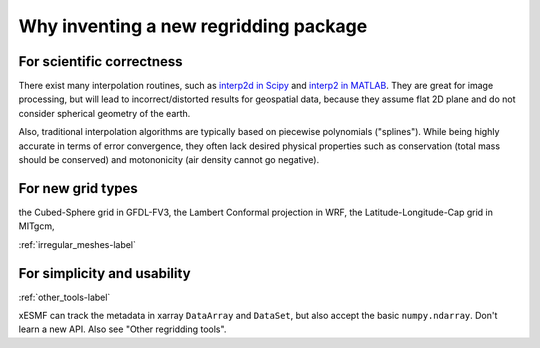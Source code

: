 Why inventing a new regridding package
======================================

For scientific correctness
--------------------------

There exist many interpolation routines, such as
`interp2d in Scipy <https://docs.scipy.org/doc/scipy-0.19.0/reference/generated/scipy.interpolate.interp2d.html>`_
and
`interp2 in MATLAB <https://www.mathworks.com/help/matlab/ref/interp2.html>`_.
They are great for image processing, but will lead to incorrect/distorted results for geospatial data,
because they assume flat 2D plane and do not consider spherical geometry of the earth.

Also, traditional interpolation algorithms are typically based on piecewise polynomials ("splines").
While being highly accurate in terms of error convergence, they often lack desired physical properties such as
conservation (total mass should be conserved) and motononicity (air density cannot go negative).

For new grid types
------------------

the Cubed-Sphere grid in GFDL-FV3,
the Lambert Conformal projection in WRF,
the Latitude-Longitude-Cap grid in MITgcm,

:ref:`irregular_meshes-label`

For simplicity and usability
----------------------------

:ref:`other_tools-label`

xESMF can track the metadata in xarray ``DataArray`` and ``DataSet``,
but also accept the basic ``numpy.ndarray``.
Don't learn a new API. Also see "Other regridding tools".
